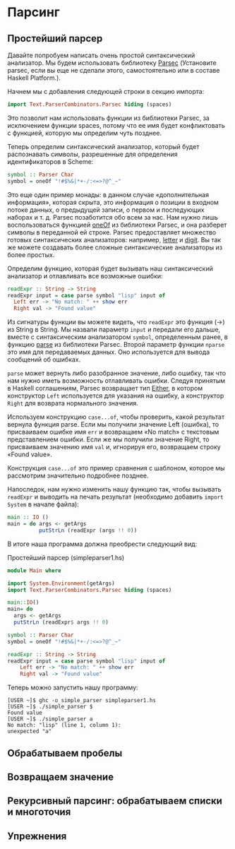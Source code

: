 * Парсинг

** Простейший парсер
Давайте попробуем написать очень простой синтаксический анализатор. Мы
будем использовать библиотеку [[http://www.cs.uu.nl/~daan/download/parsec/parsec.html][Parsec]] (Установите parsec, если вы еще
не сделали этого, самостоятельно или в составе Haskell Platform.).

Начнем мы с добавления следующей строки в секцию импорта:

#+begin_src haskell
  import Text.ParserCombinators.Parsec hiding (spaces)
#+end_src

Это позволит нам использовать функции из библиотеки Parsec, за
исключением функции spaces, потому что ее имя будет конфликтовать с
функцией, которую мы определим чуть позднее.  

Теперь определим синтаксический анализатор, который будет распознавать
символы, разрешенные для определения идентификаторов в Scheme:

#+begin_src haskell
  symbol :: Parser Char
  symbol = oneOf "!#$%&|*+-/:<=>?@^_~"
#+end_src

Это еще один пример монады: в данном случае «дополнительная
информация», которая скрыта, это информация о позиции в входном потоке
данных, о предыдущей записи, о первом и последующих наборах и
т. д. Parsec позаботится обо всем за нас. Нам нужно лишь
воспользоваться функцией [[http://www.cs.uu.nl/~daan/download/parsec/parsec.html#oneOf][oneOf]] из библиотеки Parsec, и она разберет
символы в переданной ей строке. Parsec предоставляет множество готовых
синтаксических анализаторов: например, [[http://www.cs.uu.nl/~daan/download/parsec/parsec.html#letter][letter]] и [[http://www.cs.uu.nl/~daan/download/parsec/parsec.html#digit][digit]]. Вы так же
можете создавать более сложные синтаксические анализаторы из более
простых.

Определим функцию, которая будет вызывать наш синтаксический
анализатор и отлавливать все возможные ошибки:
#+begin_src haskell
  readExpr :: String -> String
  readExpr input = case parse symbol "lisp" input of
    Left err -> "No match: " ++ show err
    Right val -> "Found value"
#+end_src

Из сигнатуры функции вы можете видеть, что =readExpr= это функция (->)
из String в String. Мы назвали параметр =input= и передали его дальше,
вместе с синтаксическим анализатором =symbol=, определенным ранее, в
функцию [[http://www.cs.uu.nl/~daan/download/parsec/parsec.html#parse][parse]] из библиотеки Parsec. Второй параметр функции =nparse=
это имя для передаваемых данных. Оно используется для вывода сообщений
об ошибках.

=parse= может вернуть либо разобранное значение, либо ошибку, так что
нам нужно иметь возможность отлавливать ошибки. Следуя принятым в
Haskell соглашениям, Parsec возвращает тип [[http://www.haskell.org/onlinereport/standard-prelude.html#$tEither][Either]], в котором
конструктор =Left= используется для указания на ошибку, а конструктор
=Right= для возврата нормального значения.

Используем конструкцию =case...of=, чтобы проверить, какой результат
вернула функция parse. Если мы получили значение Left (ошибка), то
присваиваем ошибке имя =err= и возвращаем «No match» с текстовым
представлением ошибки. Если же мы получили значение Right, то
присваиваем значению имя =val= и, игнорируя его, возвращаем строку
«Found value».

Конструкция =case...of= это пример сравнения с шаблоном, которое мы
рассмотрим значительно подробнее позднее.

Напоследок, нам нужно изменить нашу функцию так, чтобы вызывать
=readExpr= и выводить на печать результат (необходимо добавить =import
System= в начале файла):

#+begin_src haskell
  main :: IO ()
  main = do args <- getArgs
            putStrLn (readExpr (args !! 0))
#+end_src

В итоге наша программа должна преобрести следующий вид:
#+CAPTION: Простейший парсер (simpleparser1.hs)
#+begin_src haskell
  module Main where

  import System.Environment(getArgs)
  import Text.ParserCombinators.Parsec hiding (spaces)

  main::IO()
  main= do
    args <- getArgs
    putStrLn (readExpr$ args !! 0)

  symbol :: Parser Char
  symbol = oneOf "!#$%&|*+-/:<=>?@^_~"

  readExpr :: String -> String
  readExpr input = case parse symbol "lisp" input of
      Left err -> "No match: " ++ show err
      Right val -> "Found value"

#+end_src

Теперь можно запустить нашу программу:
#+BEGIN_EXAMPLE
  [USER ~]$ ghc -o simple_parser simpleparser1.hs
  [USER ~]$ ./simple_parser $
  Found value
  [USER ~]$ ./simple_parser a
  No match: "lisp" (line 1, column 1):
  unexpected "a"
#+END_EXAMPLE

** Обрабатываем пробелы

** Возвращаем значение

** Рекурсивный парсинг: обрабатываем списки и многоточия

** Упрежнения
#+begin_src haskell

#+end_src
